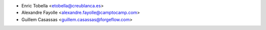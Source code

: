 * Enric Tobella <etobella@creublanca.es>
* Alexandre Fayolle <alexandre.fayolle@camptocamp.com>
* Guillem Casassas <guillem.casassas@forgeflow.com>
